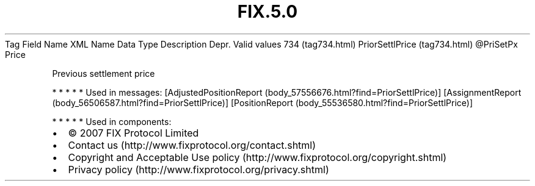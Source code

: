 .TH FIX.5.0 "" "" "Tag #734"
Tag
Field Name
XML Name
Data Type
Description
Depr.
Valid values
734 (tag734.html)
PriorSettlPrice (tag734.html)
\@PriSetPx
Price
.PP
Previous settlement price
.PP
   *   *   *   *   *
Used in messages:
[AdjustedPositionReport (body_57556676.html?find=PriorSettlPrice)]
[AssignmentReport (body_56506587.html?find=PriorSettlPrice)]
[PositionReport (body_55536580.html?find=PriorSettlPrice)]
.PP
   *   *   *   *   *
Used in components:

.PD 0
.P
.PD

.PP
.PP
.IP \[bu] 2
© 2007 FIX Protocol Limited
.IP \[bu] 2
Contact us (http://www.fixprotocol.org/contact.shtml)
.IP \[bu] 2
Copyright and Acceptable Use policy (http://www.fixprotocol.org/copyright.shtml)
.IP \[bu] 2
Privacy policy (http://www.fixprotocol.org/privacy.shtml)
